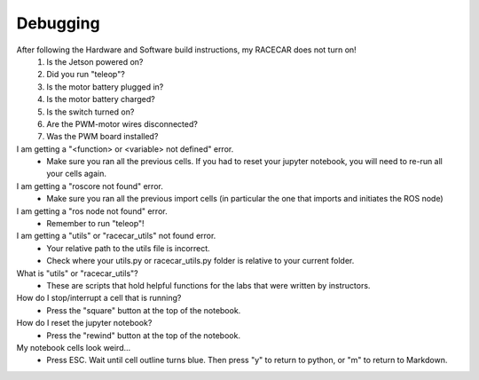 Debugging
================================

After following the Hardware and Software build instructions, my RACECAR does not turn on!
	1. Is the Jetson powered on?
	2. Did you run "teleop"?
	3. Is the motor battery plugged in?
	4. Is the motor battery charged?
	5. Is the switch turned on?
	6. Are the PWM-motor wires disconnected?
	7. Was the PWM board installed?

I am getting a "<function> or <variable> not defined" error.
	- Make sure you ran all the previous cells. If you had to reset your jupyter notebook, you will need to re-run all your cells again.

I am getting a "roscore not found" error.
	- Make sure you ran all the previous import cells (in particular the one that imports and initiates the ROS node)

I am getting a "ros node not found" error.
	- Remember to run "teleop"!

I am getting a "utils" or "racecar_utils" not found error.
	- Your relative path to the utils file is incorrect.
	- Check where your utils.py or racecar_utils.py folder is relative to your current folder. 

What is "utils" or "racecar_utils"?
	- These are scripts that hold helpful functions for the labs that were written by instructors.

How do I stop/interrupt a cell that is running?
	- Press the "square" button at the top of the notebook. 

How do I reset the jupyter notebook?
	- Press the "rewind" button at the top of the notebook.

My notebook cells look weird...
	- Press ESC. Wait until cell outline turns blue. Then press "y" to return to python, or "m" to return to Markdown.

